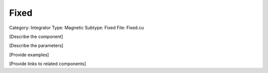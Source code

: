 Fixed
------

Category: Integrator
Type: Magnetic
Subtype: Fixed
File: Fixed.cu

[Describe the component]

[Describe the parameters]

[Provide examples]

[Provide links to related components]